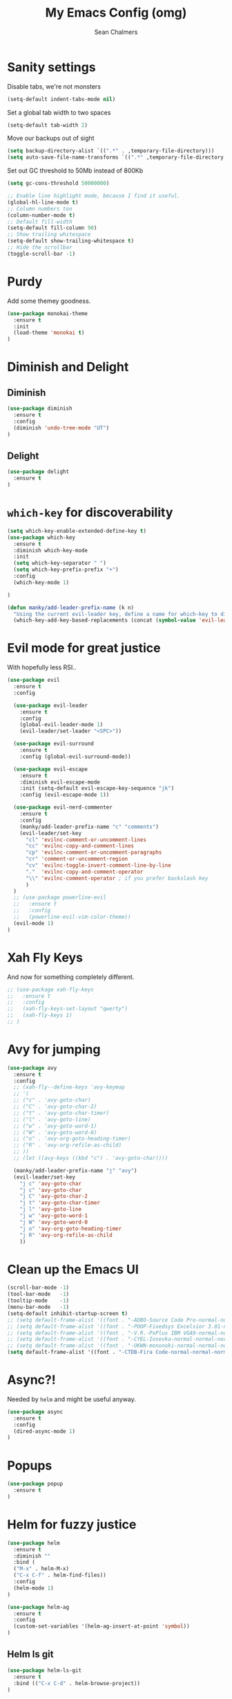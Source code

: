 #+TITLE: My Emacs Config (omg)
#+AUTHOR: Sean Chalmers
#+EMAIL: sclhiannan@gmail.com
#+OPTIONS: num:nil

* Sanity settings
Disable tabs, we're not monsters
#+BEGIN_SRC emacs-lisp
(setq-default indent-tabs-mode nil)
#+END_SRC
Set a global tab width to two spaces
#+BEGIN_SRC emacs-lisp
(setq-default tab-width 2)
#+END_SRC
Move our backups out of sight
#+BEGIN_SRC emacs-lisp
(setq backup-directory-alist `((".*" . ,temporary-file-directory)))
(setq auto-save-file-name-transforms `((".*" ,temporary-file-directory t)))
#+END_SRC
Set out GC threshold to 50Mb instead of 800Kb
#+BEGIN_SRC emacs-lisp
(setq gc-cons-threshold 50000000)
#+END_SRC
#+BEGIN_SRC emacs-lisp
;; Enable line highlight mode, because I find it useful.
(global-hl-line-mode t)
;; Column numbers too
(column-number-mode t)
;; Default fill-width
(setq-default fill-column 90)
;; Show trailing whitespace
(setq-default show-trailing-whitespace t)
;; Hide the scrollbar
(toggle-scroll-bar -1)
#+END_SRC
* Purdy
Add some themey goodness.
#+BEGIN_SRC emacs-lisp
(use-package monokai-theme
  :ensure t
  :init
  (load-theme 'monokai t)
)
#+END_SRC
* Diminish and Delight
** Diminish
#+BEGIN_SRC emacs-lisp
(use-package diminish
  :ensure t
  :config
  (diminish 'undo-tree-mode "UT")
)
#+END_SRC
** Delight
#+BEGIN_SRC emacs-lisp
(use-package delight
  :ensure t
)
#+END_SRC
* =which-key= for discoverability
#+BEGIN_SRC emacs-lisp
  (setq which-key-enable-extended-define-key t)
  (use-package which-key
    :ensure t
    :diminish which-key-mode
    :init
    (setq which-key-separator " ")
    (setq which-key-prefix-prefix "+")
    :config
    (which-key-mode 1)

  )

  (defun manky/add-leader-prefix-name (k n)
    "Using the current evil-leader key, define a name for which-key to display"
    (which-key-add-key-based-replacements (concat (symbol-value 'evil-leader/leader) " " k) n))
#+END_SRC

* Evil mode for great justice
With hopefully less RSI..

#+BEGIN_SRC emacs-lisp
  (use-package evil
    :ensure t
    :config

    (use-package evil-leader
      :ensure t
      :config
      (global-evil-leader-mode 1)
      (evil-leader/set-leader "<SPC>"))

    (use-package evil-surround
      :ensure t
      :config (global-evil-surround-mode))

    (use-package evil-escape
      :ensure t
      :diminish evil-escape-mode
      :init (setq-default evil-escape-key-sequence "jk")
      :config (evil-escape-mode 1))

    (use-package evil-nerd-commenter
      :ensure t
      :config
      (manky/add-leader-prefix-name "c" "comments")
      (evil-leader/set-key
        "cl" 'evilnc-comment-or-uncomment-lines
        "cc" 'evilnc-copy-and-comment-lines
        "cp" 'evilnc-comment-or-uncomment-paragraphs
        "cr" 'comment-or-uncomment-region
        "cv" 'evilnc-toggle-invert-comment-line-by-line
        "."  'evilnc-copy-and-comment-operator
        "\\" 'evilnc-comment-operator ; if you prefer backslash key
        )
    )
    ;; (use-package powerline-evil
    ;;   :ensure t
    ;;   :config
    ;;   (powerline-evil-vim-color-theme))
    (evil-mode 1)
  )
#+END_SRC
* Xah Fly Keys
And now for something completely different.

#+BEGIN_SRC emacs-lisp
  ;; (use-package xah-fly-keys
  ;;   :ensure t
  ;;   :config
  ;;   (xah-fly-keys-set-layout "qwerty")
  ;;   (xah-fly-keys 1)
  ;; )

#+END_SRC
* Avy for jumping
  #+BEGIN_SRC emacs-lisp
      (use-package avy
        :ensure t
        :config
        ;; (xah-fly--define-keys 'avy-keymap
        ;; '(
        ;; ("c" . 'avy-goto-char)
        ;; ("C" . 'avy-goto-char-2)
        ;; ("t" . 'avy-goto-char-timer)
        ;; ("l" . 'avy-goto-line)
        ;; ("w" . 'avy-goto-word-1)
        ;; ("W" . 'avy-goto-word-0)
        ;; ("o" . 'avy-org-goto-heading-timer)
        ;; ("R" . 'avy-org-refile-as-child)
        ;; ))
        ;; (let ((avy-keys ((kbd "c") . 'avy-goto-char))))

        (manky/add-leader-prefix-name "j" "avy")
        (evil-leader/set-key
          "j c" 'avy-goto-char
          "j c" 'avy-goto-char
          "j C" 'avy-goto-char-2
          "j t" 'avy-goto-char-timer
          "j l" 'avy-goto-line
          "j w" 'avy-goto-word-1
          "j W" 'avy-goto-word-0
          "j o" 'avy-org-goto-heading-timer
          "j R" 'avy-org-refile-as-child
          ))
  #+END_SRC
* Clean up the Emacs UI
#+BEGIN_SRC emacs-lisp
(scroll-bar-mode -1)
(tool-bar-mode   -1)
(tooltip-mode    -1)
(menu-bar-mode   -1)
(setq-default inhibit-startup-screen t)
;; (setq default-frame-alist '((font . "-ADBO-Source Code Pro-normal-normal-normal-*-14-*-*-*-m-0-iso10646-1")))
;; (setq default-frame-alist '((font . "-POOP-Fixedsys Excelsior 3.01-normal-normal-normal-*-16-*-*-*-*-0-iso10646-1")))
;; (setq default-frame-alist '((font . "-V.R.-PxPlus IBM VGA9-normal-normal-normal-*-15-*-*-*-m-0-iso10646-1")))
;; (setq default-frame-alist '((font . "-CYEL-Iosevka-normal-normal-normal-*-14-*-*-*-d-0-iso10646-1")))
;; (setq default-frame-alist '((font . "-UKWN-mononoki-normal-normal-normal-*-16-*-*-*-*-0-iso10646-1")))
(setq default-frame-alist '((font . "-CTDB-Fira Code-normal-normal-normal-*-15-*-*-*-m-0-iso10646-1")))
#+END_SRC
* Async?!
  Needed by =helm= and might be useful anyway.
#+BEGIN_SRC emacs-lisp
(use-package async
  :ensure t
  :config
  (dired-async-mode 1)
)
#+END_SRC
* Popups
#+BEGIN_SRC emacs-lisp
(use-package popup
  :ensure t
)
#+END_SRC
* Helm for fuzzy justice
  #+BEGIN_SRC emacs-lisp
(use-package helm
  :ensure t
  :diminish ""
  :bind (
  ("M-x" . helm-M-x)
  ("C-x C-f" . helm-find-files))
  :config
  (helm-mode 1)
)

(use-package helm-ag
  :ensure t
  :config
  (custom-set-variables '(helm-ag-insert-at-point 'symbol))
)
  #+END_SRC
** Helm ls git
  #+BEGIN_SRC emacs-lisp
  (use-package helm-ls-git
    :ensure t
    :bind (("C-x C-d" . helm-browse-project))
  )
  #+END_SRC
* IEdit for many edited justices
  #+BEGIN_SRC emacs-lisp
(use-package iedit
  :ensure t
  :bind (("C-;" . iedit-mode))
)
  #+END_SRC
* Projectile for project goodness
** Projectile
#+BEGIN_SRC emacs-lisp
  (use-package projectile
    :ensure t
    :after (helm)
    :delight '(:eval (concat " " (projectile-project-name)))
    :init
    (setq projectile-require-project-root nil)
    :config
    (projectile-mode 1)
    ;; (define-key projectile-mode-map (kbd "C-c p") 'projectile-command-map)
    (evil-leader/set-key
      "p" 'projectile-command-map
      )
  )
#+END_SRC
** Helm projectile for fuzzy projects
#+BEGIN_SRC emacs-lisp
  (use-package helm-projectile
    :ensure t
    :config
    (helm-projectile-on)

    (manky/add-leader-prefix-name "p" "projects")
    (evil-leader/set-key
      "p p" 'helm-projectile-switch-project
      "p f" 'helm-projectile-find-file
      "p b" 'helm-projectile-switch-to-buffer
      "p s" 'helm-projectile-ag

      ;; helm-projectile-find-file-in-known-projects
      ;; helm-projectile-find-file-dwim
      ;; helm-projectile-find-dir
      ;; helm-projectile-recentf
    )
  )
#+END_SRC
* Minor Text/Layout utils
** aggressive-indent
Not in use at the moment
#+BEGIN_SRC emacs-lisp
(use-package aggressive-indent
  :ensure t
  :config
  ;; (evil-leader/set-key
  ;;   "t a" 'aggressive-indent-mode
  ;; )
)
#+END_SRC

** rainbow-delimiters
#+BEGIN_SRC emacs-lisp
(use-package rainbow-delimiters
  :ensure t
  ;; There is no global mode, so...
  :hook (prog-mode-hook . rainbow-delimiters-mode)
)
#+END_SRC
** smartparens-config
#+BEGIN_SRC emacs-lisp
(use-package smartparens
  :ensure t
  :diminish (smartparens-mode . "()")
  :config
  (require 'smartparens-config)
  (smartparens-global-mode t)
  (show-paren-mode t)
)
#+END_SRC

* Git!
#+BEGIN_SRC emacs-lisp
  (use-package magit
    :ensure t
    :diminish magit-auto-revert-mode
    :init
    (manky/add-leader-prefix-name "g" "git")
    (evil-leader/set-key
      "g s" 'magit-status)
  )
#+END_SRC
* Direnv
  #+BEGIN_SRC emacs-lisp
(use-package direnv
  :ensure t
  :config
  (direnv-mode))
  #+END_SRC
* Emmet for xml laziness
  Emmet coding is a life saver when you just have to write XML type things.
  #+BEGIN_SRC emacs-lisp
  (use-package emmet-mode
    :ensure t
    :init
    (add-hook 'sgml-mode-hook 'emmet-mode) ;; Autostart on markup modes
    (add-hook 'css-mode-hook 'emmet-mode) ;; Emmet has CSS prefix helpers
    (setq emmet-move-cursor-between-quotes t) ;; Move to between the inserted tags

    ;; Not sure if I need this one yet, but I'll know it when I hit it
    ;; (setq emmet-self-closing-tag-style " /") ;; default "/"
    ;; only " /", "/" and "" are valid.
    ;; eg. <meta />, <meta/>, <meta>
  )
  #+END_SRC
  
* Nix/OS integration & tools
** Nix file mode
Gotta get that highlighting...
#+BEGIN_SRC emacs-lisp
(use-package nix-mode
  :ensure t
  :mode ("\\.nix\\'" . 'nix-mode)
  :init
  (defun manky/nix-indent ()
    (make-local-variable 'indent-line-function)
    (setq indent-line-function 'nix-indent-line)
    (setq nix-indent-function 'nix-indent-line)
    )

  (add-hook 'nix-mode-hook 'manky/nix-indent)
  )
#+END_SRC
** Nix sandbox
#+BEGIN_SRC emacs-lisp
(use-package nix-sandbox
  :ensure t
  :after nix-mode
  )
#+END_SRC
* Language Modes!! OMG
** Haskell
#+BEGIN_SRC emacs-lisp
(use-package haskell-mode
  :ensure t
  :after flycheck
  :config
  ;; Configure haskell-mode to use cabal new-style builds
  (setq haskell-process-type 'cabal-new-repl)
  ;; Make sure we try to use the current nix env if we have one
  (setq haskell-process-wrapper-function
    (lambda (args) (apply 'nix-shell-command (nix-current-sandbox) args)))

  ;; Disable the haskell-stack-ghc checker
  (add-to-list 'flycheck-disabled-checkers 'haskell-stack-ghc)
  (add-hook 'hack-local-variables-hook #'manky/set-dante-locals nil 'local)

  (add-hook 'haskell-mode-hook 'prettify-symbols-mode)
  (add-hook 'haskell-mode-hook
    (lambda ()
            (set (make-local-variable 'company-backends)
                 (append '((company-capf company-dabbrev-code))
                         company-backends))))

)
#+END_SRC

*** Structured Haskell (omg)
    Just ... doesn't work. :/
#+BEGIN_SRC emacs-lisp
;; (use-package shm
;;   :load-path "~/repos/structured-haskell-mode/elisp/"
;;   :hook (haskell-mode . structured-haskell-mode)
;;   :init
;;   (setq shm-program-name "/home/manky/repos/structured-haskell-mode/result/bin/structured-haskell-mode")
;;   :config
;;   (haskell-indentation-mode -1)
;; )
#+END_SRC
** JSON
*heavy sigh*
#+BEGIN_SRC emacs-lisp
(use-package json-mode :ensure t)
#+END_SRC
** CSS
#+BEGIN_SRC emacs-lisp
(use-package css-mode :ensure t)
#+END_SRC
** Markdown
#+BEGIN_SRC emacs-lisp
(use-package markdown-mode
  :ensure t
)
#+END_SRC
** GLSL
#+BEGIN_SRC emacs-lisp
(use-package glsl-mode
  :ensure t
)
#+END_SRC
* Checking & Linting
We need to poke some =.dirlocal= powers to make dante really shine
Setup the dante project values according to the proposed layout for
shared common code, i.e

- =dante-project-root= ~ <immediate folder with a shell.nix>
- =dante-repl-command-line= ~ cabal new3-repl <dante-target> --buildir=dist/dante

#+BEGIN_SRC emacs-lisp
(defun manky/set-dante-locals ()
  (make-local-variable 'dante-project-root)
  (make-local-variable 'dante-repl-command-line)
  (setq dante-project-root (locate-dominating-file buffer-file-name "default.nix"))
  (if dante-target
      (let ((cabal-cmd
             (concat "cabal new-repl " dante-target " --builddir=dist/dante")))
        (setq dante-repl-command-line (list "nix-shell" "--run" cabal-cmd)))
    nil))
#+END_SRC

** Flycheck
#+BEGIN_SRC emacs-lisp
  (use-package flycheck
    :ensure t
    :init
    (manky/add-leader-prefix-name "t" "toggle")
    (manky/add-leader-prefix-name "e" "fc-errors")
    (evil-leader/set-key
      "t s" 'flycheck-mode
      "e n" 'flycheck-next-error
      "e p" 'flycheck-previous-error
    )
    (setq flycheck-command-wrapper-function
          (lambda (command) (apply 'nix-shell-command (nix-current-sandbox) command))
          flycheck-executable-find
          (lambda (cmd) (nix-executable-find (nix-current-sandbox) cmd)))
  )
#+END_SRC

** Dante (Haskell)
#+BEGIN_SRC emacs-lisp
  (use-package dante
    :hook haskell-mode
    :ensure t
    :after haskell-mode
    :commands 'dante-mode
    :init
    (add-hook 'dante-mode-hook
      '(lambda () (flycheck-add-next-checker 'haskell-dante '(warning . haskell-hlint))))

    :config
    (defun manky/dante-insert-type ()
      (interactive)
      (dante-type-at t))

    (evil-leader/set-key-for-mode 'haskell-mode
      "r t" 'manky/dante-insert-type
    )
    (which-key-add-key-based-replacements (concat (symbol-value 'evil-leader/leader) " r t") "insert type")
  )

#+END_SRC
** Attrap
Try to fix the issue at the cursor
#+BEGIN_SRC emacs-lisp
  (use-package attrap
    :ensure t
    :init
    (manky/add-leader-prefix-name "r" "refactor")
    (evil-leader/set-key-for-mode 'haskell-mode
      "r f" 'attrap-attrap)
    )
#+END_SRC
* Complete Anything (company)
  #+BEGIN_SRC emacs-lisp
  (use-package company
    :ensure t
    :diminish " C"
    :config
    (add-hook 'after-init-hook 'global-company-mode)
  )
  #+END_SRC
* Smart Mode Line
Clean up the mode line a bit as it gets a bit busy by default.
#+BEGIN_SRC emacs-lisp
(use-package smart-mode-line-powerline-theme
  :ensure t
)
(use-package smart-mode-line
  :ensure t
  :config
  (setq sml/theme 'smart-mode-line-powerline)
  (setq sml/no-confirm-load-theme t)
  (add-hook 'after-init-hook 'sml/setup)
)
#+END_SRC
* Binding of the Keys
  All misc key bindings are going to be placed here. I might be able to
  keep things neat with heavy use of =org-babel= tangling.

** Set general prefixes
#+BEGIN_SRC emacs-lisp
  ;; (manky/add-leader-prefix-name "x" "text") ;; spacemacs muscle memory
  ;; (manky/add-leader-prefix-name "f" "file")
  ;; (
  ;;  manky/add-leader-prefix-name "b" "buffer")
(which-key-add-key-based-replacements "SPC TAB" "Prev buffer")
#+END_SRC
** Everything that has a beginning
#+BEGIN_SRC emacs-lisp
;; This is just the beginning
(evil-leader/set-key
#+END_SRC

** Text
   #+BEGIN_SRC emacs-lisp
    "x a r" 'align-regexp
    "x d w" 'delete-trailing-whitespace

   #+END_SRC

** File
   #+BEGIN_SRC emacs-lisp
    "f s" 'save-buffer

   #+END_SRC

** Buffer
   #+BEGIN_SRC emacs-lisp
    "b d" 'kill-this-buffer
    "b b" 'switch-to-buffer
    "TAB" 'mode-line-other-buffer

   #+END_SRC

** ...has an end, Neo.
#+BEGIN_SRC emacs-lisp
)
;; This is just the end
#+END_SRC

* Org
  #+BEGIN_SRC emacs-lisp
    (use-package org-plus-contrib
      :mode ("\\.org\\'" . org-mode)
      :ensure t
      :pin org
      :config
    )
    ;; (use-package ox-reveal
    ;;   ;; Cloned from github https://github.com/yjwen/org-reveal.git
    ;;   :load-path "cloned/org-reveal"
    ;;   :config
    ;;   (require 'ox-reveal)
    ;; )

  #+END_SRC
* Deft
#+BEGIN_SRC emacs-lisp
(use-package deft
  :ensure t
  :bind ("<f8>" . deft)
  :commands (deft)
  :config
  (setq deft-directory "~/documents/deft"
        deft-extensions '("org")
        deft-default-extension "org"
        deft-text-mode 'org-mode
        deft-use-filename-as-title t
        deft-use-filter-string-for-filename t
        deft-auto-save-interval 0)
)
#+END_SRC
